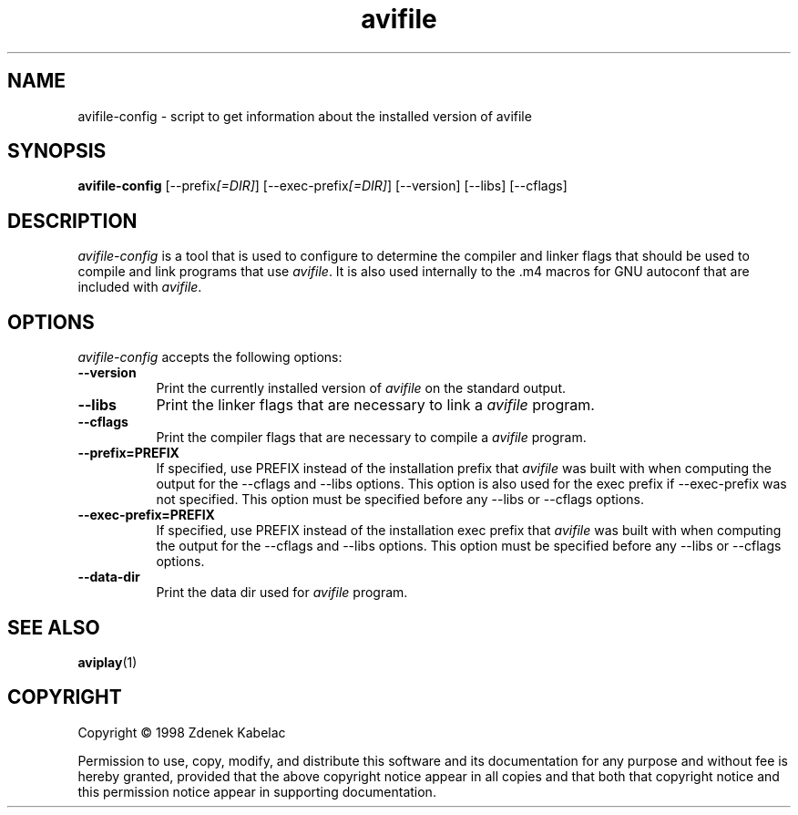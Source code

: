 .TH "avifile" "1" "12 February 2003" "Version" "0.7"
.SH "NAME"
avifile\-config \- script to get information about the installed version of avifile
.SH "SYNOPSIS"
.B avifile\-config
[\-\-prefix\fI[=DIR]\fP] [\-\-exec\-prefix\fI[=DIR]\fP] [\-\-version] [\-\-libs] [\-\-cflags]
.SH "DESCRIPTION"
.PP 
\fIavifile\-config\fP is a tool that is used to configure to determine
the compiler and linker flags that should be used to compile
and link programs that use \fIavifile\fP. It is also used internally
to the .m4 macros for GNU autoconf that are included with \fIavifile\fP.
.
.SH "OPTIONS"
.l
\fIavifile\-config\fP accepts the following options:
.TP 8
.B  \-\-version
Print the currently installed version of \fIavifile\fP on the standard output.
.TP 8
.B  \-\-libs
Print the linker flags that are necessary to link a \fIavifile\fP program.
.TP 8
.B  \-\-cflags
Print the compiler flags that are necessary to compile a \fIavifile\fP program.
.TP 8
.B  \-\-prefix=PREFIX
If specified, use PREFIX instead of the installation prefix that \fIavifile\fP
was built with when computing the output for the \-\-cflags and
\-\-libs options. This option is also used for the exec prefix
if \-\-exec\-prefix was not specified. This option must be specified
before any \-\-libs or \-\-cflags options.
.TP 8
.B  \-\-exec\-prefix=PREFIX
If specified, use PREFIX instead of the installation exec prefix that
\fIavifile\fP was built with when computing the output for the \-\-cflags
and \-\-libs options.  This option must be specified before any
\-\-libs or \-\-cflags options.
.TP 8
.B  \-\-data-dir
Print the data dir used for \fIavifile\fP program.
.SH "SEE ALSO"
.BR aviplay (1)
.SH "COPYRIGHT"
Copyright \(co  1998 Zdenek Kabelac

Permission to use, copy, modify, and distribute this software and its
documentation for any purpose and without fee is hereby granted,
provided that the above copyright notice appear in all copies and that
both that copyright notice and this permission notice appear in
supporting documentation.
